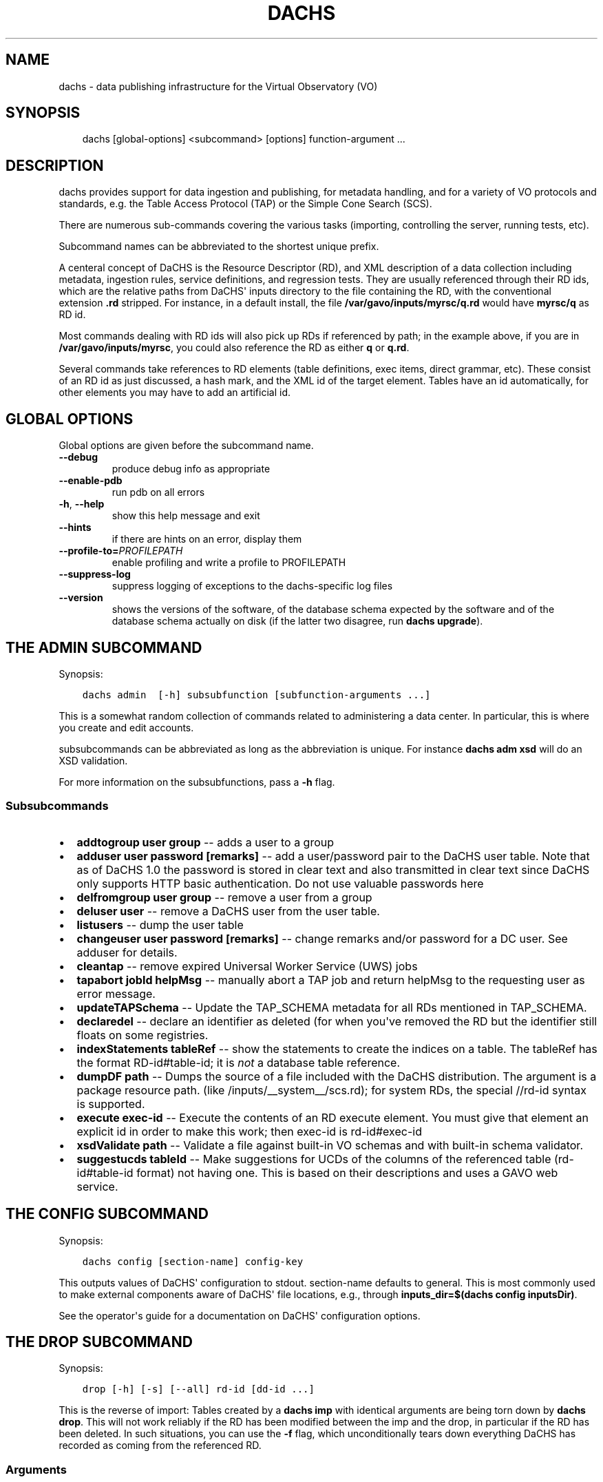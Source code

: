 .\" Man page generated from reStructuredText.
.
.TH DACHS 1 "2017-01-18" "1.0" ""
.SH NAME
dachs \- data publishing infrastructure for the Virtual Observatory (VO)
.
.nr rst2man-indent-level 0
.
.de1 rstReportMargin
\\$1 \\n[an-margin]
level \\n[rst2man-indent-level]
level margin: \\n[rst2man-indent\\n[rst2man-indent-level]]
-
\\n[rst2man-indent0]
\\n[rst2man-indent1]
\\n[rst2man-indent2]
..
.de1 INDENT
.\" .rstReportMargin pre:
. RS \\$1
. nr rst2man-indent\\n[rst2man-indent-level] \\n[an-margin]
. nr rst2man-indent-level +1
.\" .rstReportMargin post:
..
.de UNINDENT
. RE
.\" indent \\n[an-margin]
.\" old: \\n[rst2man-indent\\n[rst2man-indent-level]]
.nr rst2man-indent-level -1
.\" new: \\n[rst2man-indent\\n[rst2man-indent-level]]
.in \\n[rst2man-indent\\n[rst2man-indent-level]]u
..
.SH SYNOPSIS
.INDENT 0.0
.INDENT 3.5
dachs [global\-options] <subcommand> [options] function\-argument ...
.UNINDENT
.UNINDENT
.SH DESCRIPTION
.sp
dachs  provides  support for data ingestion and publishing, for metadata
handling, and for a variety of VO protocols and standards, e.g. the
Table Access Protocol (TAP) or the Simple Cone Search (SCS).
.sp
There are numerous sub\-commands covering the various tasks (importing,
controlling the server, running tests, etc).
.sp
Subcommand names can be abbreviated to the shortest unique prefix.
.sp
A centeral concept of DaCHS is the Resource Descriptor (RD), and XML
description of a data collection including metadata, ingestion rules,
service definitions, and regression tests.  They are usually referenced
through their RD ids, which are the relative paths from DaCHS\(aq inputs
directory to the file containing the RD, with the conventional extension
\fB\&.rd\fP stripped.  For instance, in a default install, the file
\fB/var/gavo/inputs/myrsc/q.rd\fP would have \fBmyrsc/q\fP as RD id.
.sp
Most commands dealing with RD ids will also pick up RDs if referenced by
path; in the example above, if you are in \fB/var/gavo/inputs/myrsc\fP,
you could also reference the RD as either \fBq\fP or \fBq.rd\fP\&.
.sp
Several commands take references to RD elements (table definitions, exec
items, direct grammar, etc).  These consist of an RD id as just
discussed, a hash mark, and the XML id of the target element.  Tables
have an id automatically, for other elements you may have to add an
artificial id.
.SH GLOBAL OPTIONS
.sp
Global options are given before the subcommand name.
.INDENT 0.0
.TP
.B \-\-debug
produce debug info as appropriate
.TP
.B \-\-enable\-pdb
run pdb on all errors
.TP
.B \-h\fP,\fB  \-\-help
show this help message and exit
.TP
.B \-\-hints
if there are hints on an error, display them
.TP
.BI \-\-profile\-to\fB= PROFILEPATH
enable profiling and write a profile to PROFILEPATH
.TP
.B \-\-suppress\-log
suppress logging of exceptions to the dachs\-specific log files
.TP
.B \-\-version
shows the versions of the software, of the database schema
expected by the software and of the database schema actually
on disk (if the latter two disagree, run \fBdachs upgrade\fR).
.UNINDENT
.SH THE ADMIN SUBCOMMAND
.sp
Synopsis:
.INDENT 0.0
.INDENT 3.5
.sp
.nf
.ft C
dachs admin  [\-h] subsubfunction [subfunction\-arguments ...]
.ft P
.fi
.UNINDENT
.UNINDENT
.sp
This is a somewhat random collection of commands related to
administering a data center.  In particular, this is where you create
and edit accounts.
.sp
subsubcommands can be abbreviated as long as the abbreviation is
unique.  For instance \fBdachs adm xsd\fP will do an XSD validation.
.sp
For more information on the subsubfunctions, pass a \fB\-h\fP flag.
.SS Subsubcommands
.INDENT 0.0
.IP \(bu 2
\fBaddtogroup user group\fP \-\- adds a user to a group
.IP \(bu 2
\fBadduser user password [remarks]\fP \-\- add  a  user/password pair to
the DaCHS user table.  Note that as of DaCHS 1.0 the password is stored
in clear text and also transmitted in clear text since DaCHS only
supports HTTP basic authentication.  Do not use valuable passwords
here
.IP \(bu 2
\fBdelfromgroup user group\fP \-\- remove a user from a group
.IP \(bu 2
\fBdeluser user\fP \-\- remove a DaCHS user from the user table.
.IP \(bu 2
\fBlistusers\fP \-\- dump the user table
.IP \(bu 2
\fBchangeuser user password [remarks]\fP \-\- change remarks and/or
password for a DC user.  See adduser for details.
.IP \(bu 2
\fBcleantap\fP \-\- remove expired Universal Worker Service (UWS) jobs
.IP \(bu 2
\fBtapabort jobId helpMsg\fP \-\- manually abort a TAP job and return
helpMsg to the requesting user as error message.
.IP \(bu 2
\fBupdateTAPSchema\fP \-\- Update the TAP_SCHEMA metadata for all RDs
mentioned in TAP_SCHEMA.
.IP \(bu 2
\fBdeclaredel\fP \-\- declare  an identifier as deleted (for when you\(aqve
removed the RD but the identifier still floats  on some registries.
.IP \(bu 2
\fBindexStatements tableRef\fP \-\- show the statements to create the
indices on a table.  The tableRef has the format RD\-id#table\-id; it
is \fInot\fP a database table reference.
.IP \(bu 2
\fBdumpDF path\fP \-\- Dumps the source of a file included with the DaCHS
distribution.  The argument is a package resource path.
(like /inputs/__system__/scs.rd); for system RDs, the special
//rd\-id syntax is supported.
.IP \(bu 2
\fBexecute exec\-id\fP \-\- Execute the contents of an RD execute element. You
must give that element an explicit id in order to make this work; then
exec\-id is rd\-id#exec\-id
.IP \(bu 2
\fBxsdValidate path\fP \-\- Validate a file against built\-in VO schemas
and with built\-in schema validator.
.IP \(bu 2
\fBsuggestucds tableId\fP \-\- Make suggestions for UCDs of the columns
of the referenced table (rd\-id#table\-id format) not having one.
This is based on their descriptions and uses a GAVO web service.
.UNINDENT
.SH THE CONFIG SUBCOMMAND
.sp
Synopsis:
.INDENT 0.0
.INDENT 3.5
.sp
.nf
.ft C
dachs config [section\-name] config\-key
.ft P
.fi
.UNINDENT
.UNINDENT
.sp
This outputs values of DaCHS\(aq configuration to stdout.  section\-name
defaults to general.  This is most commonly used to make external
components aware of DaCHS\(aq file locations, e.g., through
\fBinputs_dir=$(dachs config inputsDir)\fP\&.
.sp
See the operator\(aqs guide for a documentation on DaCHS\(aq configuration
options.
.SH THE DROP SUBCOMMAND
.sp
Synopsis:
.INDENT 0.0
.INDENT 3.5
.sp
.nf
.ft C
drop [\-h] [\-s] [\-\-all] rd\-id [dd\-id ...]
.ft P
.fi
.UNINDENT
.UNINDENT
.sp
This is the reverse of import: Tables created by a \fBdachs imp\fP with
identical arguments are being torn down by \fBdachs drop\fP\&.  This will
not work reliably if the RD has been modified between the imp and the
drop, in particular if the RD has been deleted.  In such situations, you
can use the \fB\-f\fP flag, which unconditionally tears down everything
DaCHS has recorded as coming from the referenced RD.
.SS Arguments
.INDENT 0.0
.TP
.B rd\-id
RD path or ID to drop
.TP
.B dd\-id
optional  data descriptor (DD) ID(s) if you do not
want to drop the entire RD; note that  no  service
publications will be undone if you give DD IDs
.UNINDENT
.SS Options
.INDENT 0.0
.TP
.B \-\-all
drop  all  DDs  in  the RD, not only the auto ones
(overrides manual selection)
.TP
.B \-s\fP,\fB  \-\-system
drop tables even if they are system tables
.UNINDENT
.SH THE IMPORT SUBCOMMAND
.sp
Synopsis:
.INDENT 0.0
.INDENT 3.5
.sp
.nf
.ft C
import [option] rd\-name [data\-id]
.ft P
.fi
.UNINDENT
.UNINDENT
.sp
This subcommand is used to ingest data described by an RD.  For special
applications, ingestion can be restricted to specific data items within
an RD.
.SS Options
.INDENT 0.0
.TP
.B \-h\fP,\fB  \-\-help
show this help message and exit
.TP
.B \-n\fP,\fB  \-\-updateRows
Deprecated.  Use updating data items instead.
.TP
.B \-d\fP,\fB  \-\-dumpRows
Dump raw rows as they are emitted by the grammar.
.TP
.B \-D\fP,\fB  \-\-dumpIngestees
Dump processed rows as emitted by the row makers.
.TP
.B \-R\fP,\fB  \-\-redoIndex
Drop indices before updating a table and recreate them
when done
.TP
.B \-m\fP,\fB  \-\-meta\-only
just update table meta (privileges, column
descriptions,...).
.TP
.B \-I\fP,\fB  \-\-meta\-and\-index
do not import, but update table meta (privileges,
column descriptions,...) and recreate the indices
.TP
.B \-u\fP,\fB  \-\-update
update mode \-\- don\(aqt drop tables before writing.
.TP
.B \-s\fP,\fB  \-\-system
(re\-)create system tables, too
.TP
.B \-v\fP,\fB  \-\-verbose
talk a lot while working
.TP
.B \-r\fP,\fB  \-\-reckless
Do not validate rows before ingestion
.TP
.BI \-M \ MAX\fP,\fB \ \-\-stop\-after\fB= MAX
Stop after having parsed MAX rows
.TP
.BI \-b \ N\fP,\fB \ \-\-batch\-size\fB= N
deliver N rows at a time to the database.
.TP
.B \-c\fP,\fB  \-\-continue\-bad
do not bail out after an error, just skip the current
source and continue with the next one.
.TP
.B \-L\fP,\fB  \-\-commit\-after\-meta
commit the importing transaction after updating the
meta tables.  Use this when loading large (hence \-L)
data sets to avoid keeping a lock on the meta tables
for the duration of the input, i.e., potentially days.
The price is that users will see empty tables during
the import.
.UNINDENT
.SH THE INFO SUBCOMMAND
.sp
Synopsis:
.INDENT 0.0
.INDENT 3.5
.sp
.nf
.ft C
dachs info [\-h] table\-id
.ft P
.fi
.UNINDENT
.UNINDENT
.sp
This displays column statistics about the table referred to in the
argument (which must be a fully qualified table name resolvable by the
database system).
.SS Argument
.INDENT 0.0
.TP
.B table\-id
table ID (of the form rdId#tableId)
.UNINDENT
.SH THE INIT SUBCOMMAND
.sp
Synopsis:
.INDENT 0.0
.INDENT 3.5
.sp
.nf
.ft C
dachs init [\-h] [\-d DSN] [\-\-nodb]
.ft P
.fi
.UNINDENT
.UNINDENT
.sp
This initialises DaCHS\(aq file system and database environment.  Calling
\fBdachs init\fP on an existing site should not damage anything.  It
might, however, fix things if, for instance, permissions on some
directories went funny.
.SS Options
.INDENT 0.0
.TP
.BI \-d \ <DSN>\fP,\fB \ \-\-dsn \ <DSN>
data source name (DSN) to use to  connect  to  the future DaCHS
database; the DSN must let DaCHS connect to the database as an
administrator;  dbname, host,  and  port  get  copied  to  the
profile, if given; if you followed the  installation
instructions, you do not need this option
.TP
.B \-\-nodb
inhibit  initialization  of  the database (you may
want to use this when refreshing the  file  system
hierarchy)
.UNINDENT
.SH THE LIMITS SUBCOMMAND
.sp
Synopsis:
.INDENT 0.0
.INDENT 3.5
.sp
.nf
.ft C
dachs limits [\-h] item\-id
.ft P
.fi
.UNINDENT
.UNINDENT
.sp
This subcommand updates existing values/min or values/max items in the
referenced table or RD from a database query (thus it may run for quite
a while on large tables).  Note that this will rewrite the RD containing
the definitions (but it takes great care to preserve not only the
remaining contents but also its formatting).
.SS Arguments
.INDENT 0.0
.TP
.B item\-id
either an RD id or a table reference in the from rd\-id#table\-id
.UNINDENT
.SH THE MKBOOST SUBCOMMAND
.sp
Synopsis:
.INDENT 0.0
.INDENT 3.5
.sp
.nf
.ft C
dachs mkboost [option] <id\-of\-directGrammar>
.ft P
.fi
.UNINDENT
.UNINDENT
.sp
This writes a C source skeleton for using the direct grammar referenced
to fill a database table.  See the \fIGuide to Write Booster Grammars\fP in
the DaCHS documentation for how to use this command.
.SS Options
.INDENT 0.0
.TP
.B \-b\fP,\fB  \-\-binary
generate a skeleton for a binary parser
.TP
.BI \-s \ <SPLITTER>\fP,\fB \ \-\-splitter\fB= <SPLITTER>
generate   a  split  skeleton  with  split  string
<SPLITTER>
.UNINDENT
.SH THE MKRD SUBCOMMAND
.sp
Synopsis:
.INDENT 0.0
.INDENT 3.5
.sp
.nf
.ft C
dachs mkrd [option] sample
.ft P
.fi
.UNINDENT
.UNINDENT
.sp
Rudimentary support for generating RDs from data.  This is probably not
terribly useful in its current state.
.SS Options
.INDENT 0.0
.TP
.BI \-f \ <SRCFORM>\fP,\fB \ \-\-format\fB= <SRCFORM>
source format: FITS or VOT; default: detected from
file name
.TP
.BI \-t \ <TABLENAME>\fP,\fB \ \-\-table\-name\fB= <TABLENAME>
name of the generated table
.UNINDENT
.SH THE PUBLISH SUBCOMMAND
.sp
Synopsis:
.INDENT 0.0
.INDENT 3.5
dachs publish [option] rd\-name
.UNINDENT
.UNINDENT
.sp
This marks data and/or services contained in an RD as published; this
will make them displayed in DaCHS\(aq portal page or pushed to the VO
registry through DaCHS\(aq OAI\-PMH endpoint.  See the \fIOperator\(aqs Guide\fP
for details.
.SS Options
.INDENT 0.0
.TP
.B \-a\fP,\fB  \-\-all
search everything below inputsDir for publications
.TP
.B \-k\fP,\fB  \-\-keep\-timestamps
preserve the time stamp of the last record modification;  this
may  sometimes  be  desirable  with minor updates on an RD
that don\(aqt justify a re\-publication to the VO.
.UNINDENT
.SH THE PURGE SUBCOMMAND
.sp
Synopsis:
.INDENT 0.0
.INDENT 3.5
.sp
.nf
.ft C
dachs purge [\-h] tablename [tablename...]
.ft P
.fi
.UNINDENT
.UNINDENT
.sp
This will delete tables in the database and also remove their metadata
from DaCHS\(aq internal tables (e.g., TAP_SCHEMA, table of published
records).  Use this if \fBdachs drop\fP fails for to remove some table for
one reason or another.
.SS Argument
.INDENT 0.0
.TP
.B tablename
(SQL) name of the table to drop,  including  the  schema name
.UNINDENT
.SH THE SERVE SUBCOMMAND
.sp
Synopsis:
.INDENT 0.0
.INDENT 3.5
.sp
.nf
.ft C
dachs serve [\-h] {debug | reload | restart | start | stop}
.ft P
.fi
.UNINDENT
.UNINDENT
.sp
This exposes various functionality for managing DaCHS\(aq server component.
While these usually are being called through init scripts or systemd
components, the \fBdebug\fP subfunction is very convenient during service
development off the production environment.
.SS Subsubcommands
.INDENT 0.0
.IP \(bu 2
\fBdebug\fP \-\- run a server and remain in the foreground, dumping all
kinds of stuff to the terminal
.IP \(bu 2
\fBreload\fP \-\- reload server configuration (incomplete)
.IP \(bu 2
\fBrestart\fP \-\- restart the server
.IP \(bu 2
\fBstart\fP \-\- start the server and put it in the background
.IP \(bu 2
\fBstop\fP \-\- stop a running server
.UNINDENT
.SH THE TEST SUBCOMMAND
.sp
Synopsis:
.INDENT 0.0
.INDENT 3.5
.sp
.nf
.ft C
dachs test [\-h] [\-v] [\-d] [\-t TAG] [\-R N] [\-T SECONDS] [\-D FILE]
               [\-w SECONDS] [\-u SERVERURL] [\-n NTHREADS]
               id
.ft P
.fi
.UNINDENT
.UNINDENT
.sp
This runs regression tests embedded in the whatever is reference by id
(can be an RD, a regression suite, or a single regression test).  For
details, see the chapter on \fIregression testing\fP in the \fIDaCHS Reference
Manual\fP\&.
.SS Argument
.INDENT 0.0
.TP
.B id
RD id or cross\-RD identifier for a testable thing.
.UNINDENT
.SS Options
.INDENT 0.0
.TP
.B \-h\fP,\fB  \-\-help
show this help message and exit
.TP
.B \-v\fP,\fB  \-\-verbose
Talk while working
.TP
.B \-d\fP,\fB  \-\-dump\-negative
Dump the content of failing tests to stdout
.TP
.BI \-t \ TAG\fP,\fB \ \-\-tag \ TAG
Also run tests tagged with TAG.
.TP
.BI \-R \ N\fP,\fB \ \-\-n\-repeat \ N
Run each test N times
.TP
.BI \-T \ SECONDS\fP,\fB \ \-\-timeout \ SECONDS
Abort and fail requests after inactivity of SECONDS
.TP
.BI \-D \ FILE\fP,\fB \ \-\-dump\-to \ FILE
Dump the content of last failing test to FILE
.TP
.BI \-w \ SECONDS\fP,\fB \ \-\-wait \ SECONDS
Wait SECONDS before executing a request
.TP
.BI \-u \ SERVERURL\fP,\fB \ \-\-serverURL \ SERVERURL
URL of the DaCHS root at the server to test
.TP
.BI \-n \ NTHREADS\fP,\fB \ \-\-number\-par \ NTHREADS
Number of requests to be run in parallel
.UNINDENT
.SH THE VALIDATE SUBCOMMAND
.sp
Synopsis:
.INDENT 0.0
.INDENT 3.5
.sp
.nf
.ft C
dachs validate [\-h] [\-x] [\-v] rd [rd...]
.ft P
.fi
.UNINDENT
.UNINDENT
.sp
This checks RDs for well\-formedness and some aspects  of  VO\-friendliness
.SS Arguments
.INDENT 0.0
.TP
.B rd
RD path or ID to validate
.UNINDENT
.SS Options
.INDENT 0.0
.TP
.B \-h\fP,\fB  \-\-help
show this help message and exit
.TP
.B \-p\fP,\fB  \-\-pre\-publication
Validate as if all services were IVOA published even
if they are not (this may produce spurious errors if
unpublished services are in the RD).
.TP
.B \-v\fP,\fB  \-\-verbose
Talk while working
.TP
.B \-t\fP,\fB  \-\-run\-tests
Run regression tests embedded in the checked RDs
.TP
.BI \-T \ SECONDS\fP,\fB \ \-\-timeout \ SECONDS
When running tests, abort and fail requests after
inactivity of SECONDS
.TP
.B \-c\fP,\fB  \-\-compare\-db
Also make sure that tables that are on disk (somewhat)
match the definition in the RD.
.TP
.B \-u\fP,\fB  \-\-accept\-free\-units
Do not warn against units not listed in VOUnits.
.UNINDENT
.SH THE UPGRADE SUBCOMMAND
.sp
Synopsis:
.INDENT 0.0
.INDENT 3.5
.sp
.nf
.ft C
dachs upgrade
.ft P
.fi
.UNINDENT
.UNINDENT
.sp
Each DaCHS version has an associated database schema version, encoding
the structure of DaCHS\(aq (and the impemented protocol versions\(aq) ideas of
how system and user tables should look like.  \fBdachs upgrade\fP attempts
to work out how to change the database to match expectations of the
current version and executes the respective code.  It will not touch
anything if it decrees that the installation is up to date.
.sp
Operating system packages will usually try to run \fBdachs upgrade\fP as
part of their management operation.  In case \fBdachs upgrade\fP requires
manual intervention, this may fail, in which case operators may need to
call \fBdachs upgrade\fP manually.
.sp
Operators keeping a manually installed DaCHS should run \fBdachs upgrade\fP
after each \fBsvn update\fP or update from tar.
.SH THE ADQL SUBCOMMAND
.sp
Synopsis:
.INDENT 0.0
.INDENT 3.5
dachs adql query
.UNINDENT
.UNINDENT
.sp
This subcommand executes ADQL queries locally and writes the resulting
VOTable to stdout.  We consider removing it.
.SH INTERNAL OR DEPRECATED SUBCOMMANDS
.sp
The subcommands \fBshow\fP, \fBstc\fP are deprecated and not documented
here.  They may disappear without further notice.
.sp
the subcommands \fBtaprun\fP, \fBdlrun\fP, \fBuwsrun\fP, \fBgendoc\fP, \fBraise\fP
are used internally and should not be directly used by DaCHS operators.
.SH REPORTING BUGS
.sp
To report bugs and request support, please use our support mailing
list \fI\%http://lists.g\-vo.org/cgi\-bin/mailman/listinfo/dachs\-support\fP\&.
.SH SEE ALSO
.sp
Comprehensive, if always incomplete documentation on DaCHS is available
in several documents available at \fI\%http://docs.g\-vo.org/DaCHS/\fP
(upstream site with PDF downloads and the formatted reference
documentation) and \fI\%http://dachs\-doc.readthedocs.io/en/latest/index.html\fP
(with facilities for updating the documents).
.sp
Until-2017 a previous name of the the command was \fBgavo [...]\fR
instead of \fBdachs [...]\fR, and this form may still be found in
older documentation.  These examples can be safely updated using
a one-to-one mapping, and corrections/patches are welcomed.
.SH COPYRIGHT
.sp
Copyright  ©  2017  The GAVO project.  License GPLv3+: GNU
GPL version 3 or later <\fI\%http://gnu.org/licenses/gpl.html\fP>.
This is free software: you are free  to  change  and  redistribute  it.
There is NO WARRANTY, to the extent permitted by law.
.SH AUTHOR
Markus Demleitner <gavo@ari.uni-heidelberg.de>
.\" Generated by docutils manpage writer.
.
